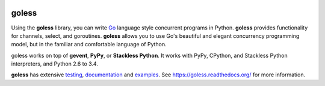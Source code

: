 .. image:: https://travis-ci.org/Contextualist/goless.svg?branch=master
    :target: https://travis-ci.org/Contextualist/goless
    :alt: build status
    :align: right

.. image:: https://img.shields.io/coveralls/Contextualist/goless.svg
    :target: https://coveralls.io/r/Contextualist/goless
    :alt: coverage status
    :align: right

goless
======

Using the **goless** library, you can write `Go`_ language
style concurrent programs in Python.
**goless** provides functionality for channels, select, and goroutines.
**goless** allows you to use Go's beautiful and elegant
concurrency programming model,
but in the familiar and comfortable language of Python.

goless works on top of **gevent**, **PyPy**, or **Stackless Python**.
It works with PyPy, CPython, and Stackless Python interpreters,
and Python 2.6 to 3.4.

**goless** has extensive `testing`_, `documentation`_ and `examples`_.
See https://goless.readthedocs.org/ for more information.

.. _Go: http://www.golang.org
.. _testing: https://travis-ci.org/Contextualist/goless
.. _examples: https://github.com/Contextualist/goless/tree/master/examples
.. _documentation: https://goless.readthedocs.org/
